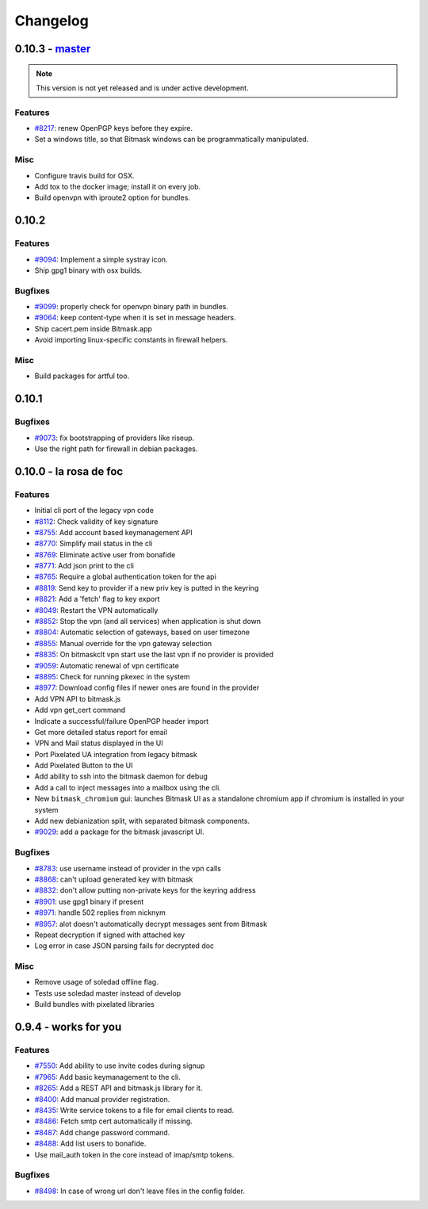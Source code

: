 Changelog
=====================

0.10.3 -  `master`_ 
-------------------------------
.. note:: This version is not yet released and is under active development.

Features
~~~~~~~~
- `#8217 <https://0xacab.org/leap/bitmask-dev/issues/8217>`_: renew OpenPGP keys before they expire.
- Set a windows title, so that Bitmask windows can be programmatically manipulated.

Misc
~~~~
- Configure travis build for OSX.
- Add tox to the docker image; install it on every job.
- Build openvpn with iproute2 option for bundles.

0.10.2
-------------------------------

Features
~~~~~~~~
- `#9094 <https://0xacab.org/leap/bitmask-dev/issues/9094>`_: Implement a simple systray icon.
- Ship gpg1 binary with osx builds.

Bugfixes
~~~~~~~~
- `#9099 <https://0xacab.org/leap/bitmask-dev/issues/9099>`_: properly check for openvpn binary path in bundles.
- `#9064 <https://0xacab.org/leap/bitmask-dev/issues/9064>`_: keep content-type when it is set in message headers.
- Ship cacert.pem inside Bitmask.app
- Avoid importing linux-specific constants in firewall helpers.

Misc
~~~~
- Build packages for artful too.

0.10.1
---------------------

Bugfixes
~~~~~~~~
- `#9073 <https://0xacab.org/leap/bitmask-dev/issues/9073>`_: fix bootstrapping of providers like riseup.
- Use the right path for firewall in debian packages.

0.10.0 - la rosa de foc
-----------------------

Features
~~~~~~~~
- Initial cli port of the legacy vpn code
- `#8112 <https://0xacab.org/leap/bitmask-dev/issues/8112>`_: Check validity of key signature
- `#8755 <https://0xacab.org/leap/bitmask-dev/issues/8755>`_: Add account based keymanagement API
- `#8770 <https://0xacab.org/leap/bitmask-dev/issues/8770>`_: Simplify mail status in the cli
- `#8769 <https://0xacab.org/leap/bitmask-dev/issues/8769>`_: Eliminate active user from bonafide
- `#8771 <https://0xacab.org/leap/bitmask-dev/issues/8771>`_: Add json print to the cli
- `#8765 <https://0xacab.org/leap/bitmask-dev/issues/8765>`_: Require a global authentication token for the api
- `#8819 <https://0xacab.org/leap/bitmask-dev/issues/8819>`_: Send key to provider if a new priv key is putted in the keyring
- `#8821 <https://0xacab.org/leap/bitmask-dev/issues/8821>`_: Add a 'fetch' flag to key export
- `#8049 <https://0xacab.org/leap/bitmask-dev/issues/8049>`_: Restart the VPN automatically
- `#8852 <https://0xacab.org/leap/bitmask-dev/issues/8852>`_: Stop the vpn (and all services) when application is shut down
- `#8804 <https://0xacab.org/leap/bitmask-dev/issues/8804>`_: Automatic selection of gateways, based on user timezone
- `#8855 <https://0xacab.org/leap/bitmask-dev/issues/8855>`_: Manual override for the vpn gateway selection
- `#8835 <https://0xacab.org/leap/bitmask-dev/issues/8835>`_: On bitmaskclt vpn start use the last vpn if no provider is provided
- `#9059 <https://0xacab.org/leap/bitmask-dev/issues/9059>`_: Automatic renewal of vpn certificate
- `#8895 <https://0xacab.org/leap/bitmask-dev/issues/8895>`_: Check for running pkexec in the system
- `#8977 <https://0xacab.org/leap/bitmask-dev/issues/8977>`_: Download config files if newer ones are found in the provider
- Add VPN API to bitmask.js
- Add vpn get_cert command
- Indicate a successful/failure OpenPGP header import
- Get more detailed status report for email
- VPN and Mail status displayed in the UI
- Port Pixelated UA integration from legacy bitmask
- Add Pixelated Button to the UI
- Add ability to ssh into the bitmask daemon for debug
- Add a call to inject messages into a mailbox using the cli.
- New ``bitmask_chromium`` gui: launches Bitmask UI as a standalone chromium app if chromium is installed in your system
- Add new debianization split, with separated bitmask components.
- `#9029 <https://0xacab.org/leap/bitmask-dev/issues/9029>`_: add a package for the bitmask javascript UI.

Bugfixes
~~~~~~~~
- `#8783 <https://0xacab.org/leap/bitmask-dev/issues/8783>`_: use username instead of provider in the vpn calls
- `#8868 <https://0xacab.org/leap/bitmask-dev/issues/8868>`_: can't upload generated key with bitmask
- `#8832 <https://0xacab.org/leap/bitmask-dev/issues/8832>`_: don't allow putting non-private keys for the keyring address
- `#8901 <https://0xacab.org/leap/bitmask-dev/issues/8901>`_: use gpg1 binary if present
- `#8971 <https://0xacab.org/leap/bitmask-dev/issues/8971>`_: handle 502 replies from nicknym
- `#8957 <https://0xacab.org/leap/bitmask-dev/issues/8957>`_: alot doesn't automatically decrypt messages sent from Bitmask
- Repeat decryption if signed with attached key
-  Log error in case JSON parsing fails for decrypted doc

Misc
~~~~
- Remove usage of soledad offline flag.
- Tests use soledad master instead of develop
- Build bundles with pixelated libraries


0.9.4 - works for you
---------------------

Features
~~~~~~~~
- `#7550 <https://leap.se/code/issues/7550>`_: Add ability to use invite codes during signup
- `#7965 <https://leap.se/code/issues/7965>`_: Add basic keymanagement to the cli.
- `#8265 <https://leap.se/code/issues/8265>`_: Add a REST API and bitmask.js library for it.
- `#8400 <https://leap.se/code/issues/8400>`_: Add manual provider registration.
- `#8435 <https://leap.se/code/issues/8435>`_: Write service tokens to a file for email clients to read.
- `#8486 <https://leap.se/code/issues/8486>`_: Fetch smtp cert automatically if missing.
- `#8487 <https://leap.se/code/issues/8487>`_: Add change password command.
- `#8488 <https://leap.se/code/issues/8488>`_: Add list users to bonafide.
- Use mail_auth token in the core instead of imap/smtp tokens.


Bugfixes
~~~~~~~~
- `#8498 <https://leap.se/code/issues/8498>`_: In case of wrong url don't leave files in the config folder.

.. _`master`: https://0xacab.org/leap/bitmask-dev
